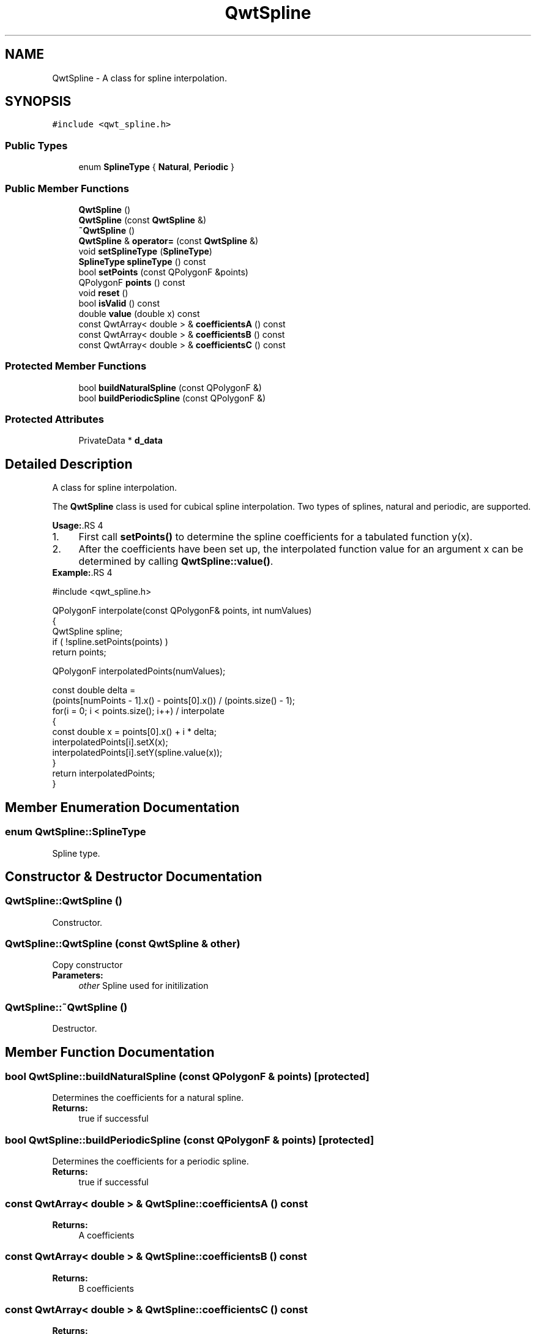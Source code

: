 .TH "QwtSpline" 3 "22 Mar 2009" "Qwt User's Guide" \" -*- nroff -*-
.ad l
.nh
.SH NAME
QwtSpline \- A class for spline interpolation.  

.PP
.SH SYNOPSIS
.br
.PP
\fC#include <qwt_spline.h>\fP
.PP
.SS "Public Types"

.in +1c
.ti -1c
.RI "enum \fBSplineType\fP { \fBNatural\fP, \fBPeriodic\fP }"
.br
.SS "Public Member Functions"

.in +1c
.ti -1c
.RI "\fBQwtSpline\fP ()"
.br
.ti -1c
.RI "\fBQwtSpline\fP (const \fBQwtSpline\fP &)"
.br
.ti -1c
.RI "\fB~QwtSpline\fP ()"
.br
.ti -1c
.RI "\fBQwtSpline\fP & \fBoperator=\fP (const \fBQwtSpline\fP &)"
.br
.ti -1c
.RI "void \fBsetSplineType\fP (\fBSplineType\fP)"
.br
.ti -1c
.RI "\fBSplineType\fP \fBsplineType\fP () const "
.br
.ti -1c
.RI "bool \fBsetPoints\fP (const QPolygonF &points)"
.br
.ti -1c
.RI "QPolygonF \fBpoints\fP () const "
.br
.ti -1c
.RI "void \fBreset\fP ()"
.br
.ti -1c
.RI "bool \fBisValid\fP () const "
.br
.ti -1c
.RI "double \fBvalue\fP (double x) const "
.br
.ti -1c
.RI "const QwtArray< double > & \fBcoefficientsA\fP () const "
.br
.ti -1c
.RI "const QwtArray< double > & \fBcoefficientsB\fP () const "
.br
.ti -1c
.RI "const QwtArray< double > & \fBcoefficientsC\fP () const "
.br
.in -1c
.SS "Protected Member Functions"

.in +1c
.ti -1c
.RI "bool \fBbuildNaturalSpline\fP (const QPolygonF &)"
.br
.ti -1c
.RI "bool \fBbuildPeriodicSpline\fP (const QPolygonF &)"
.br
.in -1c
.SS "Protected Attributes"

.in +1c
.ti -1c
.RI "PrivateData * \fBd_data\fP"
.br
.in -1c
.SH "Detailed Description"
.PP 
A class for spline interpolation. 

The \fBQwtSpline\fP class is used for cubical spline interpolation. Two types of splines, natural and periodic, are supported.
.PP
\fBUsage:\fP.RS 4

.PD 0

.IP "1." 4
First call \fBsetPoints()\fP to determine the spline coefficients for a tabulated function y(x). 
.IP "2." 4
After the coefficients have been set up, the interpolated function value for an argument x can be determined by calling \fBQwtSpline::value()\fP. 
.PP
.RE
.PP
\fBExample:\fP.RS 4

.PP
.nf
#include <qwt_spline.h>

QPolygonF interpolate(const QPolygonF& points, int numValues)
{
    QwtSpline spline;
    if ( !spline.setPoints(points) ) 
        return points;

    QPolygonF interpolatedPoints(numValues);

    const double delta = 
        (points[numPoints - 1].x() - points[0].x()) / (points.size() - 1);
    for(i = 0; i < points.size(); i++)  / interpolate
    {
        const double x = points[0].x() + i * delta;
        interpolatedPoints[i].setX(x);
        interpolatedPoints[i].setY(spline.value(x));
    }
    return interpolatedPoints;
}

.fi
.PP
 
.RE
.PP

.SH "Member Enumeration Documentation"
.PP 
.SS "enum \fBQwtSpline::SplineType\fP"
.PP
Spline type. 
.PP
.SH "Constructor & Destructor Documentation"
.PP 
.SS "QwtSpline::QwtSpline ()"
.PP
Constructor. 
.PP
.SS "QwtSpline::QwtSpline (const \fBQwtSpline\fP & other)"
.PP
Copy constructor 
.PP
\fBParameters:\fP
.RS 4
\fIother\fP Spline used for initilization 
.RE
.PP

.SS "QwtSpline::~QwtSpline ()"
.PP
Destructor. 
.PP
.SH "Member Function Documentation"
.PP 
.SS "bool QwtSpline::buildNaturalSpline (const QPolygonF & points)\fC [protected]\fP"
.PP
Determines the coefficients for a natural spline. 
.PP
\fBReturns:\fP
.RS 4
true if successful 
.RE
.PP

.SS "bool QwtSpline::buildPeriodicSpline (const QPolygonF & points)\fC [protected]\fP"
.PP
Determines the coefficients for a periodic spline. 
.PP
\fBReturns:\fP
.RS 4
true if successful 
.RE
.PP

.SS "const QwtArray< double > & QwtSpline::coefficientsA () const"
.PP
\fBReturns:\fP
.RS 4
A coefficients 
.RE
.PP

.SS "const QwtArray< double > & QwtSpline::coefficientsB () const"
.PP
\fBReturns:\fP
.RS 4
B coefficients 
.RE
.PP

.SS "const QwtArray< double > & QwtSpline::coefficientsC () const"
.PP
\fBReturns:\fP
.RS 4
C coefficients 
.RE
.PP

.SS "bool QwtSpline::isValid () const"
.PP
True if valid. 
.PP
.SS "\fBQwtSpline\fP & QwtSpline::operator= (const \fBQwtSpline\fP & other)"
.PP
Assignment operator 
.PP
\fBParameters:\fP
.RS 4
\fIother\fP Spline used for initilization 
.RE
.PP

.SS "QPolygonF QwtSpline::points () const"
.PP
Return points passed by setPoints 
.SS "void QwtSpline::reset ()"
.PP
Free allocated memory and set size to 0. 
.PP
.SS "bool QwtSpline::setPoints (const QPolygonF & points)"
.PP
Calculate the spline coefficients. 
.PP
Depending on the value of \fIperiodic\fP, this function will determine the coefficients for a natural or a periodic spline and store them internally.
.PP
\fBParameters:\fP
.RS 4
\fIx\fP 
.br
\fIy\fP points 
.br
\fIsize\fP number of points 
.br
\fIperiodic\fP if true, calculate periodic spline 
.RE
.PP
\fBReturns:\fP
.RS 4
true if successful 
.RE
.PP
\fBWarning:\fP
.RS 4
The sequence of x (but not y) values has to be strictly monotone increasing, which means \fCx[0] < x[1] < .... < x[n-1]\fP. If this is not the case, the function will return false 
.RE
.PP

.SS "void QwtSpline::setSplineType (\fBSplineType\fP splineType)"
.PP
Select the algorithm used for calculating the spline
.PP
\fBParameters:\fP
.RS 4
\fIsplineType\fP Spline type 
.RE
.PP
\fBSee also:\fP
.RS 4
\fBsplineType()\fP 
.RE
.PP

.SS "\fBQwtSpline::SplineType\fP QwtSpline::splineType () const"
.PP
\fBReturns:\fP
.RS 4
the spline type 
.RE
.PP
\fBSee also:\fP
.RS 4
\fBsetSplineType()\fP 
.RE
.PP

.SS "double QwtSpline::value (double x) const"
.PP
Calculate the interpolated function value corresponding to a given argument x. 

.SH "Author"
.PP 
Generated automatically by Doxygen for Qwt User's Guide from the source code.
